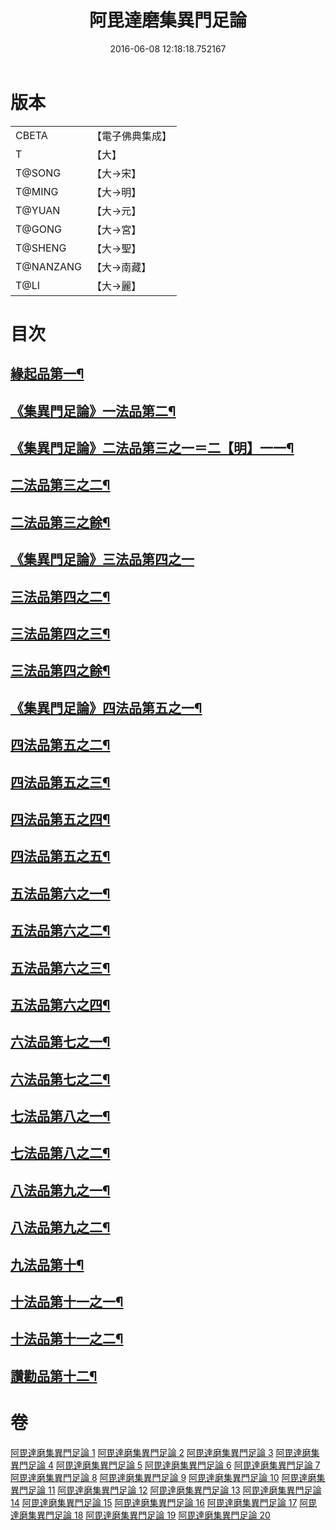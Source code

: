 #+TITLE: 阿毘達磨集異門足論 
#+DATE: 2016-06-08 12:18:18.752167

* 版本
 |     CBETA|【電子佛典集成】|
 |         T|【大】     |
 |    T@SONG|【大→宋】   |
 |    T@MING|【大→明】   |
 |    T@YUAN|【大→元】   |
 |    T@GONG|【大→宮】   |
 |   T@SHENG|【大→聖】   |
 | T@NANZANG|【大→南藏】  |
 |      T@LI|【大→麗】   |

* 目次
** [[file:KR6l0001_001.txt::001-0367a7][緣起品第一¶]]
** [[file:KR6l0001_001.txt::001-0367b27][《集異門足論》一法品第二¶]]
** [[file:KR6l0001_001.txt::001-0369b11][《集異門足論》二法品第三之一＝二【明】一一¶]]
** [[file:KR6l0001_002.txt::002-0370c6][二法品第三之二¶]]
** [[file:KR6l0001_003.txt::003-0375a20][二法品第三之餘¶]]
** [[file:KR6l0001_003.txt::003-0376a29][《集異門足論》三法品第四之一]]
** [[file:KR6l0001_004.txt::004-0379c6][三法品第四之二¶]]
** [[file:KR6l0001_005.txt::005-0384b6][三法品第四之三¶]]
** [[file:KR6l0001_006.txt::006-0389a6][三法品第四之餘¶]]
** [[file:KR6l0001_006.txt::006-0391b12][《集異門足論》四法品第五之一¶]]
** [[file:KR6l0001_007.txt::007-0393c13][四法品第五之二¶]]
** [[file:KR6l0001_008.txt::008-0398b6][四法品第五之三¶]]
** [[file:KR6l0001_009.txt::009-0402c25][四法品第五之四¶]]
** [[file:KR6l0001_010.txt::010-0407b25][四法品第五之五¶]]
** [[file:KR6l0001_011.txt::011-0411c19][五法品第六之一¶]]
** [[file:KR6l0001_012.txt::012-0416a28][五法品第六之二¶]]
** [[file:KR6l0001_013.txt::013-0420c9][五法品第六之三¶]]
** [[file:KR6l0001_014.txt::014-0424c6][五法品第六之四¶]]
** [[file:KR6l0001_015.txt::015-0428c22][六法品第七之一¶]]
** [[file:KR6l0001_016.txt::016-0432c16][六法品第七之二¶]]
** [[file:KR6l0001_016.txt::016-0435a5][七法品第八之一¶]]
** [[file:KR6l0001_017.txt::017-0436c16][七法品第八之二¶]]
** [[file:KR6l0001_018.txt::018-0440c27][八法品第九之一¶]]
** [[file:KR6l0001_019.txt::019-0445b21][八法品第九之二¶]]
** [[file:KR6l0001_019.txt::019-0446a20][九法品第十¶]]
** [[file:KR6l0001_019.txt::019-0447a19][十法品第十一之一¶]]
** [[file:KR6l0001_020.txt::020-0449c9][十法品第十一之二¶]]
** [[file:KR6l0001_020.txt::020-0453b7][讚勸品第十二¶]]

* 卷
[[file:KR6l0001_001.txt][阿毘達磨集異門足論 1]]
[[file:KR6l0001_002.txt][阿毘達磨集異門足論 2]]
[[file:KR6l0001_003.txt][阿毘達磨集異門足論 3]]
[[file:KR6l0001_004.txt][阿毘達磨集異門足論 4]]
[[file:KR6l0001_005.txt][阿毘達磨集異門足論 5]]
[[file:KR6l0001_006.txt][阿毘達磨集異門足論 6]]
[[file:KR6l0001_007.txt][阿毘達磨集異門足論 7]]
[[file:KR6l0001_008.txt][阿毘達磨集異門足論 8]]
[[file:KR6l0001_009.txt][阿毘達磨集異門足論 9]]
[[file:KR6l0001_010.txt][阿毘達磨集異門足論 10]]
[[file:KR6l0001_011.txt][阿毘達磨集異門足論 11]]
[[file:KR6l0001_012.txt][阿毘達磨集異門足論 12]]
[[file:KR6l0001_013.txt][阿毘達磨集異門足論 13]]
[[file:KR6l0001_014.txt][阿毘達磨集異門足論 14]]
[[file:KR6l0001_015.txt][阿毘達磨集異門足論 15]]
[[file:KR6l0001_016.txt][阿毘達磨集異門足論 16]]
[[file:KR6l0001_017.txt][阿毘達磨集異門足論 17]]
[[file:KR6l0001_018.txt][阿毘達磨集異門足論 18]]
[[file:KR6l0001_019.txt][阿毘達磨集異門足論 19]]
[[file:KR6l0001_020.txt][阿毘達磨集異門足論 20]]

